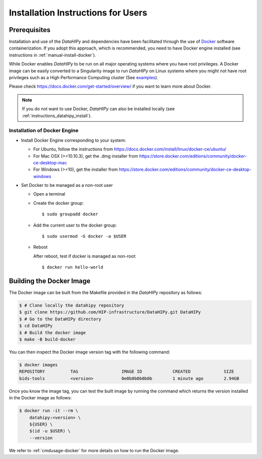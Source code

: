.. _installation:

***********************************
Installation Instructions for Users
***********************************


Prerequisites
==============

Installation and use of the `DataHIPy` and dependencies have been facilitated through the use of `Docker <https://www.docker.com/>`_ software containerization. If you adopt this approach, which is recommended, you need to have Docker engine installed (see instructions in :ref:`manual-install-docker`).

While Docker enables `DataHIPy` to be run on all major operating systems where you have root privileges. A Docker image can be easily converted to a Singularity image to run `DataHIPy` on Linux systems where you might not have root privileges such as a High Performance Computing cluster (See `examples <https://docs.sylabs.io/guides/3.7/user-guide/cli/singularity_pull.html#examples>`_).

Please check https://docs.docker.com/get-started/overview/ if you want to learn more about Docker.

.. note::
    If you do not want to use Docker, `DataHIPy` can also be installed locally (see :ref:`instructions_datahipy_install`).


.. _manual-install-docker:

Installation of Docker Engine
------------------------------

* Install Docker Engine corresponding to your system:

  * For Ubuntu, follow the instructions from https://docs.docker.com/install/linux/docker-ce/ubuntu/

  * For Mac OSX (>=10.10.3), get the .dmg installer from https://store.docker.com/editions/community/docker-ce-desktop-mac

  * For Windows (>=10), get the installer from https://store.docker.com/editions/community/docker-ce-desktop-windows

* Set Docker to be managed as a non-root user

  * Open a terminal

  * Create the docker group::

    $ sudo groupadd docker

  * Add the current user to the docker group::

    $ sudo usermod -G docker -a $USER

  * Reboot

    After reboot, test if docker is managed as non-root::

      $ docker run hello-world


.. _manual-build-docker-image:

Building the Docker Image
=========================

The Docker image can be built from the Makefile provided in the `DataHIPy` repository as follows:

.. code-block:: bash

    $ # Clone locally the datahipy repository
    $ git clone https://github.com/HIP-infrastructure/DataHIPy.git DataHIPy
    $ # Go to the DataHIPy directory
    $ cd DataHIPy
    $ # Build the docker image
    $ make -B build-docker

You can then inspect the Docker image version tag with the following command:

.. code-block:: bash

    $ docker images
    REPOSITORY          TAG                 IMAGE ID            CREATED             SIZE
    bids-tools          <version>           0e0b0b0b0b0b        1 minute ago        2.94GB

Once you know the image tag, you can test the built image by running the command which returns the version installed in the Docker image as follows:

.. code-block:: bash

    $ docker run -it --rm \
        datahipy:<version> \
        ${USER} \
        $(id -u $USER) \
        --version

We refer to :ref:`cmdusage-docker` for more details on how to run the Docker image.
